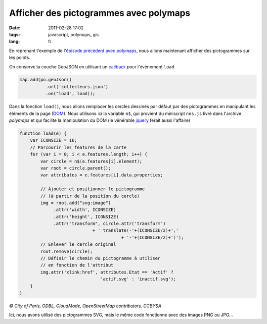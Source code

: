 Afficher des pictogrammes avec polymaps
#######################################

:date: 2011-02-28 17:02
:tags: javascript, polymaps, gis
:lang: fr

En reprenant l'exemple de l'`épisode précédent avec polymaps <http://www.makina-corpus.org/blog/afficher-les-donn%C3%A9es-de-paris-opendata-avec-polymaps>`_, nous allons maintenant afficher des pictogrammes sur les points.

On conserve la couche GeoJSON en utilisant un `callback <http://fr.wikipedia.org/wiki/Fonction_de_rappel>`_ pour l'évènement ``load``.


.. code-block :: javascript

    map.add(po.geoJson()
              .url('collecteurs.json')
              .on("load", load));

Dans la fonction ``load()``, nous allons remplacer les cercles dessinés par défaut par des pictogrammes en manipulant les éléments de la page (`DOM <http://fr.wikipedia.org/wiki/Document_Object_Model>`_).
Nous utilisons ici la variable ``n$``, qui provient du miniscript ``nns.js`` livré dans l'archive *polymaps* et qui facilite la manipulation du DOM (le vénérable `jquery <http://jquery.com/>`_ ferait aussi l'affaire)

.. code-block :: javascript

    function load(e) {
        var ICONSIZE = 16;
        // Parcourir les features de la carte
        for (var i = 0; i < e.features.length; i++) {
            var circle = n$(e.features[i].element);
            var root = circle.parent();
            var attributes = e.features[i].data.properties;

            // Ajouter et positionner le pictogramme 
            // (à partir de la position du cercle)
            img = root.add("svg:image")
                 .attr('width', ICONSIZE)
                 .attr('height', ICONSIZE)
                 .attr("transform", circle.attr('transform')
                                + ' translate(-'+(ICONSIZE/2)+','
                                           + '-'+(ICONSIZE/2)+')');
            // Enlever le cercle original
            root.remove(circle);
            // Définir le chemin du pictogramme à utiliser 
            // en fonction de l'attribut
            img.attr('xlink:href', attributes.Etat == 'Actif' ?
                                   'actif.svg' : 'inactif.svg');
        }
    }


.. image:: images/polymaps-pictogrammes.jpg

*© City of Paris, ODBL, CloudMade, OpenStreetMap contributors, CCBYSA* 

Ici, nous avons utilisé des pictogrammes SVG, mais le même code fonctionne avec des images PNG ou JPG...
